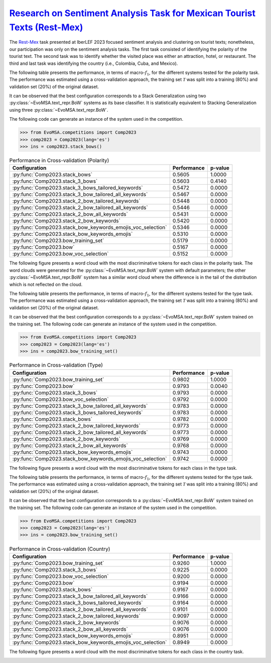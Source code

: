 .. _restmex:

`Research on Sentiment Analysis Task for Mexican Tourist Texts (Rest-Mex) <https://sites.google.com/cimat.mx/rest-mex2023>`_
^^^^^^^^^^^^^^^^^^^^^^^^^^^^^^^^^^^^^^^^^^^^^^^^^^^^^^^^^^^^^^^^^^^^^^^^^^^^^^^^^^^^^^^^^^^^^^^^^^^^^^^^^^^^^^^^^^^^^^^^^^^^^^

The `Rest-Mex <http://journal.sepln.org/sepln/ojs/ojs/index.php/pln/article/view/6572>`_ task presented at IberLEF 2023 focused sentiment analysis and clustering on tourist texts; nonetheless, our participation was only on the sentiment analysis tasks. The first task consisted of identifying the polarity of the tourist text. The second task was to identify whether the visited place was either an attraction, hotel, or restaurant. The third and last task was identifying the country (i.e., Colombia, Cuba, and Mexico).

The following table presents the performance, in terms of macro-:math:`f_1`, for the different systems tested for the polarity task. The performance was estimated using a cross-validation approach, the training set :math:`\mathcal T` was split into a training (80%) and validation set (20%) of the original dataset. 

It can be observed that the best configuration corresponds to a Stack Generalization using two :py:class:`~EvoMSA.text_repr.BoW` systems as its base classifier. It is statistically equivalent to Stacking Generalization using three :py:class:`~EvoMSA.text_repr.BoW`.

The following code can generate an instance of the system used in the competition.

.. code-block:: python

  >>> from EvoMSA.competitions import Comp2023
  >>> comp2023 = Comp2023(lang='es')
  >>> ins = comp2023.stack_bows()

.. list-table:: Performance in Cross-validation (Polarity)
    :header-rows: 1

    * - Configuration
      - Performance
      - p-value
    * - :py:func:`Comp2023.stack_bows`
      - 0.5605
      - 1.0000
    * - :py:func:`Comp2023.stack_3_bows`
      - 0.5603
      - 0.4140
    * - :py:func:`Comp2023.stack_3_bows_tailored_keywords`
      - 0.5472
      - 0.0000
    * - :py:func:`Comp2023.stack_3_bow_tailored_all_keywords`
      - 0.5467
      - 0.0000
    * - :py:func:`Comp2023.stack_2_bow_tailored_keywords`
      - 0.5448
      - 0.0000
    * - :py:func:`Comp2023.stack_2_bow_tailored_all_keywords`
      - 0.5446
      - 0.0000
    * - :py:func:`Comp2023.stack_2_bow_all_keywords`
      - 0.5431
      - 0.0000
    * - :py:func:`Comp2023.stack_2_bow_keywords`
      - 0.5420
      - 0.0000
    * - :py:func:`Comp2023.stack_bow_keywords_emojis_voc_selection`
      - 0.5346
      - 0.0000
    * - :py:func:`Comp2023.stack_bow_keywords_emojis`
      - 0.5310
      - 0.0000
    * - :py:func:`Comp2023.bow_training_set`
      - 0.5179
      - 0.0000
    * - :py:func:`Comp2023.bow`
      - 0.5167
      - 0.0000
    * - :py:func:`Comp2023.bow_voc_selection`
      - 0.5152
      - 0.0000

The following figure presents a word cloud with the most discriminative tokens for each class in the polarity task. The word clouds were generated for the :py:class:`~EvoMSA.text_repr.BoW` system with default parameters; the other :py:class:`~EvoMSA.text_repr.BoW` system has a similar word cloud where the difference is in the tail of the distribution which is not reflected on the cloud. 

.. image:: comp2023/restmex-polarity.png

The following table presents the performance, in terms of macro-:math:`f_1`, for the different systems tested for the type task. The performance was estimated using a cross-validation approach, the training set :math:`\mathcal T` was split into a training (80%) and validation set (20%) of the original dataset. 

It can be observed that the best configuration corresponds to a :py:class:`~EvoMSA.text_repr.BoW` system trained on the training set. The following code can generate an instance of the system used in the competition.

.. code-block:: python

  >>> from EvoMSA.competitions import Comp2023
  >>> comp2023 = Comp2023(lang='es')
  >>> ins = comp2023.bow_training_set()

.. list-table:: Performance in Cross-validation (Type)
    :header-rows: 1

    * - Configuration
      - Performance
      - p-value
    * - :py:func:`Comp2023.bow_training_set`
      - 0.9802
      - 1.0000
    * - :py:func:`Comp2023.bow`
      - 0.9793
      - 0.0040
    * - :py:func:`Comp2023.stack_3_bows`
      - 0.9793
      - 0.0000
    * - :py:func:`Comp2023.bow_voc_selection`
      - 0.9792
      - 0.0000
    * - :py:func:`Comp2023.stack_3_bow_tailored_all_keywords`
      - 0.9783
      - 0.0000
    * - :py:func:`Comp2023.stack_3_bows_tailored_keywords`
      - 0.9783
      - 0.0000
    * - :py:func:`Comp2023.stack_bows`
      - 0.9782
      - 0.0000
    * - :py:func:`Comp2023.stack_2_bow_tailored_keywords`
      - 0.9773
      - 0.0000
    * - :py:func:`Comp2023.stack_2_bow_tailored_all_keywords`
      - 0.9773
      - 0.0000
    * - :py:func:`Comp2023.stack_2_bow_keywords`
      - 0.9769
      - 0.0000
    * - :py:func:`Comp2023.stack_2_bow_all_keywords`
      - 0.9768
      - 0.0000
    * - :py:func:`Comp2023.stack_bow_keywords_emojis`
      - 0.9743
      - 0.0000
    * - :py:func:`Comp2023.stack_bow_keywords_emojis_voc_selection`
      - 0.9742
      - 0.0000

The following figure presents a word cloud with the most discriminative tokens for each class in the type task. 

.. image:: comp2023/restmex-type.png

The following table presents the performance, in terms of macro-:math:`f_1`, for the different systems tested for the type task. The performance was estimated using a cross-validation approach, the training set :math:`\mathcal T` was split into a training (80%) and validation set (20%) of the original dataset. 

It can be observed that the best configuration corresponds to a :py:class:`~EvoMSA.text_repr.BoW` system trained on the training set. The following code can generate an instance of the system used in the competition.

.. code-block:: python

  >>> from EvoMSA.competitions import Comp2023
  >>> comp2023 = Comp2023(lang='es')
  >>> ins = comp2023.bow_training_set()  

.. list-table:: Performance in Cross-validation (Country)
    :header-rows: 1

    * - Configuration
      - Performance
      - p-value
    * - :py:func:`Comp2023.bow_training_set`
      - 0.9260
      - 1.0000
    * - :py:func:`Comp2023.stack_3_bows`
      - 0.9225
      - 0.0000
    * - :py:func:`Comp2023.bow_voc_selection`
      - 0.9200
      - 0.0000
    * - :py:func:`Comp2023.bow`
      - 0.9194
      - 0.0000
    * - :py:func:`Comp2023.stack_bows`
      - 0.9167
      - 0.0000
    * - :py:func:`Comp2023.stack_3_bow_tailored_all_keywords`
      - 0.9166
      - 0.0000
    * - :py:func:`Comp2023.stack_3_bows_tailored_keywords`
      - 0.9164
      - 0.0000
    * - :py:func:`Comp2023.stack_2_bow_tailored_all_keywords`
      - 0.9101
      - 0.0000
    * - :py:func:`Comp2023.stack_2_bow_tailored_keywords`
      - 0.9097
      - 0.0000
    * - :py:func:`Comp2023.stack_2_bow_keywords`
      - 0.9076
      - 0.0000
    * - :py:func:`Comp2023.stack_2_bow_all_keywords`
      - 0.9076
      - 0.0000
    * - :py:func:`Comp2023.stack_bow_keywords_emojis`
      - 0.8951
      - 0.0000
    * - :py:func:`Comp2023.stack_bow_keywords_emojis_voc_selection`
      - 0.8949
      - 0.0000

The following figure presents a word cloud with the most discriminative tokens for each class in the country task. 

.. image:: comp2023/restmex-country.png
